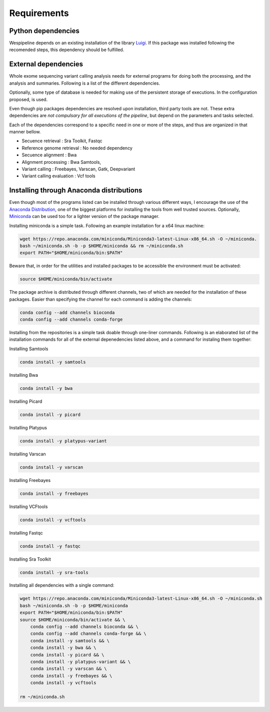 Requirements
============

Python dependencies
^^^^^^^^^^^^^^^^^^^

Wespipeline depends on an existing installation of the library `Luigi <https://pypi.org/project/luigi/>`_.
If this package was installed following the recomended steps, this dependency should be fulfilled.

External dependencies
^^^^^^^^^^^^^^^^^^^^^

Whole exome sequencing variant calling analysis needs for external programs for
doing both the processing, and the analysis and summaries. Following is a list of
the different dependencies.

Optionally, some type of database is needed for making use of the persistent storage 
of executions. In the configuration proposed, is used.

Even though pip packages dependencies are resolved upon installation, third party tools are not.
These extra dependencies are *not compulsary for all executions of the pipeline*, but depend on the
parameters and tasks selected.

Each of the dependencies correspond to a specific need in one or more of the steps, and thus 
are organized in that manner bellow.

* Secuence retrieval : Sra Toolkit, Fastqc

* Reference genome retrieval : No needed dependency

* Secuence alignment : Bwa

* Alignment processing : Bwa Samtools, 

* Variant calling : Freebayes, Varscan, Gatk, Deepvariant

* Variant calling evaluation : Vcf tools

Installing through Anaconda distributions
^^^^^^^^^^^^^^^^^^^^^^^^^^^^^^^^^^^^^^^^^

Even though most of the programs listed can be installed through various different ways, I 
encourage the use of the `Anaconda Distribution <https://www.anaconda.com/distribution/>`_, one of the biggest platforms for 
installing the tools from well trusted sources. Optionally, `Miniconda <https://docs.conda.io/en/latest/miniconda.html>`_ can be used too
for a lighter version of the package manager.

Installing miniconda is a simple task. Following an example installation for a x64 linux machine:

.. code-block:: bash

  wget https://repo.anaconda.com/miniconda/Miniconda3-latest-Linux-x86_64.sh -O ~/miniconda. 
  bash ~/miniconda.sh -b -p $HOME/miniconda && rm ~/miniconda.sh
  export PATH="$HOME/miniconda/bin:$PATH"

Beware that, in order for the utilities and installed packages to be accessible the environment
must be activated:

.. code-block:: bash
  
  source $HOME/miniconda/bin/activate

The package archive is distributed through different channels, two of which are needed for the
installation of these packages. Easier than specifying the channel for each command is adding the channels:

.. code-block:: bash

  conda config --add channels bioconda 
  conda config --add channels conda-forge 

Installing from the repositories is a simple task doable through one-liner commands. Following
is an elaborated list of the installation commands for all of the external depenedencies listed
above, and a command for instaling them together:

Installing Samtools

.. code-block:: bash

  conda install -y samtools

Installing Bwa

.. code-block:: bash

  conda install -y bwa

Installing Picard

.. code-block:: bash

  conda install -y picard

Installing Platypus

.. code-block:: bash

  conda install -y platypus-variant

Installing Varscan

.. code-block:: bash

  conda install -y varscan

Installing Freebayes

.. code-block:: bash

  conda install -y freebayes

Installing VCFtools

.. code-block:: bash

  conda install -y vcftools

Installing Fastqc

.. code-block:: bash

  conda install -y fastqc

Installing Sra Toolkit

.. code-block:: bash

  conda install -y sra-tools

Installing all dependencies with a single command:

.. code-block:: bash

   wget https://repo.anaconda.com/miniconda/Miniconda3-latest-Linux-x86_64.sh -O ~/miniconda.sh
   bash ~/miniconda.sh -b -p $HOME/miniconda
   export PATH="$HOME/miniconda/bin:$PATH"
   source $HOME/miniconda/bin/activate && \
       conda config --add channels bioconda && \
       conda config --add channels conda-forge && \
       conda install -y samtools && \
       conda install -y bwa && \
       conda install -y picard && \
       conda install -y platypus-variant && \
       conda install -y varscan && \
       conda install -y freebayes && \
       conda install -y vcftools 

   rm ~/miniconda.sh